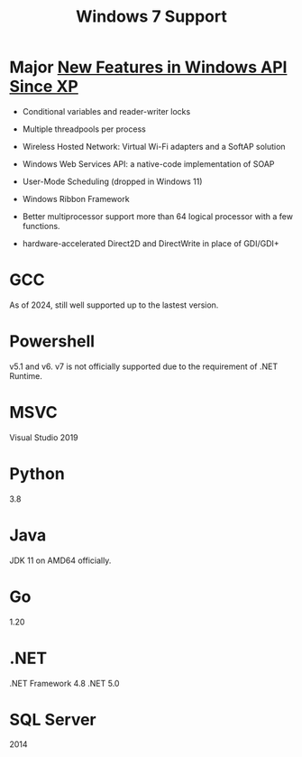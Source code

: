 #+title: Windows 7 Support

* Major [[https://learn.microsoft.com/en-us/previous-versions/windows/desktop/whatsnew/windows-7-api-list][New Features in Windows API Since XP]]

- Conditional variables and reader-writer locks

- Multiple threadpools per process

- Wireless Hosted Network: Virtual Wi-Fi adapters and a SoftAP solution

- Windows Web Services API: a native-code implementation of SOAP

- User-Mode Scheduling (dropped in Windows 11)

- Windows Ribbon Framework

- Better multiprocessor support more than 64 logical processor with a few functions.

- hardware-accelerated Direct2D and DirectWrite in place of GDI/GDI+

* GCC

As of 2024, still well supported up to the lastest version.

* Powershell

v5.1 and v6. v7 is not officially supported due to the requirement of .NET Runtime.

* MSVC

Visual Studio 2019

* Python

3.8

* Java

JDK 11 on AMD64 officially.

* Go

1.20

* .NET

.NET Framework 4.8
.NET 5.0

* SQL Server

2014

